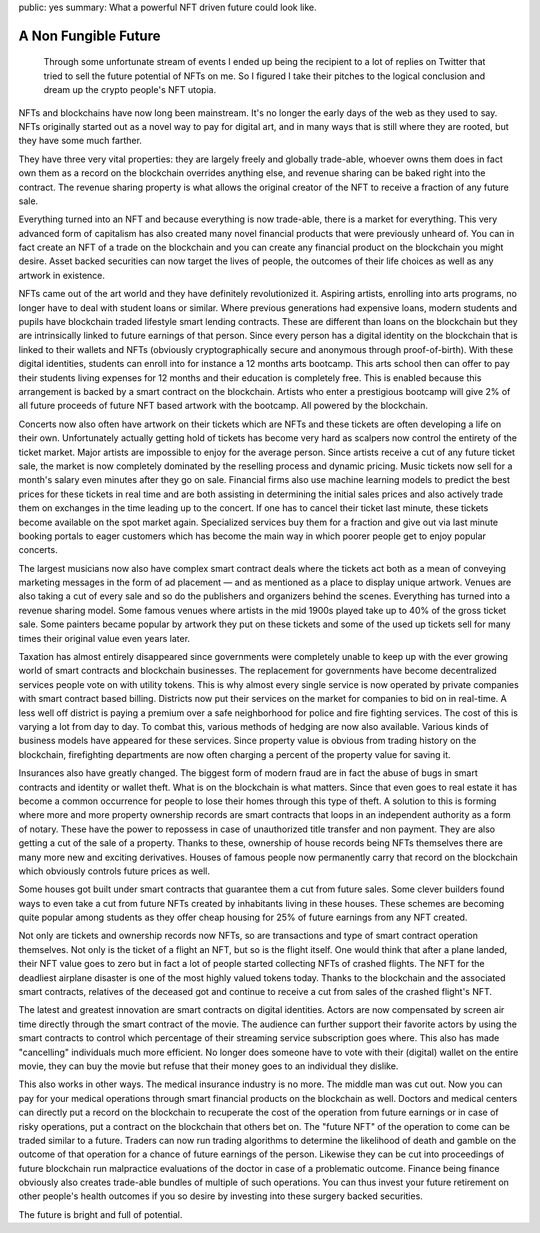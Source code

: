 public: yes
summary: What a powerful NFT driven future could look like.

A Non Fungible Future
=====================

  Through some unfortunate stream of events I ended up being the recipient
  to a lot of replies on Twitter that tried to sell the future potential
  of NFTs on me.  So I figured I take their pitches to the logical
  conclusion and dream up the crypto people's NFT utopia.

NFTs and blockchains have now long been mainstream.  It's no longer the
early days of the web as they used to say.  NFTs originally started out as
a novel way to pay for digital art, and in many ways that is still where
they are rooted, but they have some much farther.

They have three very vital properties: they are largely freely and
globally trade-able, whoever owns them does in fact own them as a record
on the blockchain overrides anything else, and revenue sharing can be
baked right into the contract.  The revenue sharing property is what
allows the original creator of the NFT to receive a fraction of any future
sale.

Everything turned into an NFT and because everything is now trade-able,
there is a market for everything.  This very advanced form of capitalism
has also created many novel financial products that were previously
unheard of.  You can in fact create an NFT of a trade on the blockchain
and you can create any financial product on the blockchain you might
desire.  Asset backed securities can now target the lives of people, the
outcomes of their life choices as well as any artwork in existence.

NFTs came out of the art world and they have definitely revolutionized it.
Aspiring artists, enrolling into arts programs, no longer have to deal with
student loans or similar.  Where previous generations had expensive loans,
modern students and pupils have blockchain traded lifestyle smart lending
contracts.  These are different than loans on the blockchain but they are
intrinsically linked to future earnings of that person.  Since every person
has a digital identity on the blockchain that is linked to their wallets and
NFTs (obviously cryptographically secure and anonymous through
proof-of-birth).  With these digital identities, students can enroll into
for instance a 12 months arts bootcamp.  This arts school then can offer to
pay their students living expenses for 12 months and their education is
completely free.  This is enabled because this arrangement is backed by a
smart contract on the blockchain.  Artists who enter a prestigious bootcamp
will give 2% of all future proceeds of future NFT based artwork with the
bootcamp.  All powered by the blockchain.

Concerts now also often have artwork on their tickets which are NFTs and
these tickets are often developing a life on their own.  Unfortunately
actually getting hold of tickets has become very hard as scalpers now
control the entirety of the ticket market.  Major artists are impossible
to enjoy for the average person.  Since artists receive a cut of any
future ticket sale, the market is now completely dominated by the
reselling process and dynamic pricing.  Music tickets now sell for a
month's salary even minutes after they go on sale.  Financial firms also
use machine learning models to predict the best prices for these tickets
in real time and are both assisting in determining the initial sales prices
and also actively trade them on exchanges in the time leading up to the
concert.  If one has to cancel their ticket last minute, these tickets
become available on the spot market again.  Specialized services buy
them for a fraction and give out via last minute booking portals to eager
customers which has become the main way in which poorer people get to
enjoy popular concerts.

The largest musicians now also have complex smart contract deals where the
tickets act both as a mean of conveying marketing messages in the form of
ad placement — and as mentioned as a place to display unique artwork.
Venues are also taking a cut of every sale and so do the publishers and
organizers behind the scenes.  Everything has turned into a revenue
sharing model.  Some famous venues where artists in the mid 1900s played
take up to 40% of the gross ticket sale.  Some painters became popular by
artwork they put on these tickets and some of the used up tickets sell
for many times their original value even years later.

Taxation has almost entirely disappeared since governments were
completely unable to keep up with the ever growing world of smart
contracts and blockchain businesses.  The replacement for governments
have become decentralized services people vote on with utility tokens.
This is why almost every single service is now operated by private
companies with smart contract based billing.  Districts now put their
services on the market for companies to bid on in real-time.  A less well
off district is paying a premium over a safe neighborhood for police and
fire fighting services.  The cost of this is varying a lot from day to day.
To combat this, various methods of hedging are now also available.
Various kinds of business models have appeared for these services.  Since
property value is obvious from trading history on the blockchain,
firefighting departments are now often charging a percent of the property
value for saving it.

Insurances also have greatly changed.  The biggest form of modern fraud are
in fact the abuse of bugs in smart contracts and identity or wallet theft.
What is on the blockchain is what matters.  Since that even goes to real
estate it has become a common occurrence for people to lose their homes
through this type of theft.  A solution to this is forming where more and
more property ownership records are smart contracts that loops in an
independent authority as a form of notary.  These have the power to repossess
in case of unauthorized title transfer and non payment.  They are also
getting a cut of the sale of a property.  Thanks to these, ownership of
house records being NFTs themselves there are many more new and exciting
derivatives.  Houses of famous people now permanently carry that record
on the blockchain which obviously controls future prices as well.

Some houses got built under smart contracts that guarantee them a cut from
future sales.  Some clever builders found ways to even take a cut from
future NFTs created by inhabitants living in these houses.  These schemes
are becoming quite popular among students as they offer cheap housing for
25% of future earnings from any NFT created.

Not only are tickets and ownership records now NFTs, so are transactions
and type of smart contract operation themselves.  Not only is the ticket
of a flight an NFT, but so is the flight itself.  One would think that
after a plane landed, their NFT value goes to zero but in fact a lot of
people started collecting NFTs of crashed flights.  The NFT for the
deadliest airplane disaster is one of the most highly valued tokens today.
Thanks to the blockchain and the associated smart contracts, relatives of
the deceased got and continue to receive a cut from sales of the crashed
flight's NFT.

The latest and greatest innovation are smart contracts on digital
identities.  Actors are now compensated by screen air time directly
through the smart contract of the movie.  The audience can further support
their favorite actors by using the smart contracts to control which
percentage of their streaming service subscription goes where.  This also
has made "cancelling" individuals much more efficient.  No longer does
someone have to vote with their (digital) wallet on the entire movie, they
can buy the movie but refuse that their money goes to an individual they
dislike.

This also works in other ways.  The medical insurance industry is no more.
The middle man was cut out.  Now you can pay for your medical operations
through smart financial products on the blockchain as well.  Doctors and
medical centers can directly put a record on the blockchain to recuperate
the cost of the operation from future earnings or in case of risky
operations, put a contract on the blockchain that others bet on.  The
"future NFT" of the operation to come can be traded similar to a future.
Traders can now run trading algorithms to determine the likelihood of
death and gamble on the outcome of that operation for a chance of future
earnings of the person.  Likewise they can be cut into proceedings of
future blockchain run malpractice evaluations of the doctor in case of a
problematic outcome.  Finance being finance obviously also creates
trade-able bundles of multiple of such operations.  You can thus invest
your future retirement on other people's health outcomes if you so desire
by investing into these surgery backed securities.

The future is bright and full of potential.
